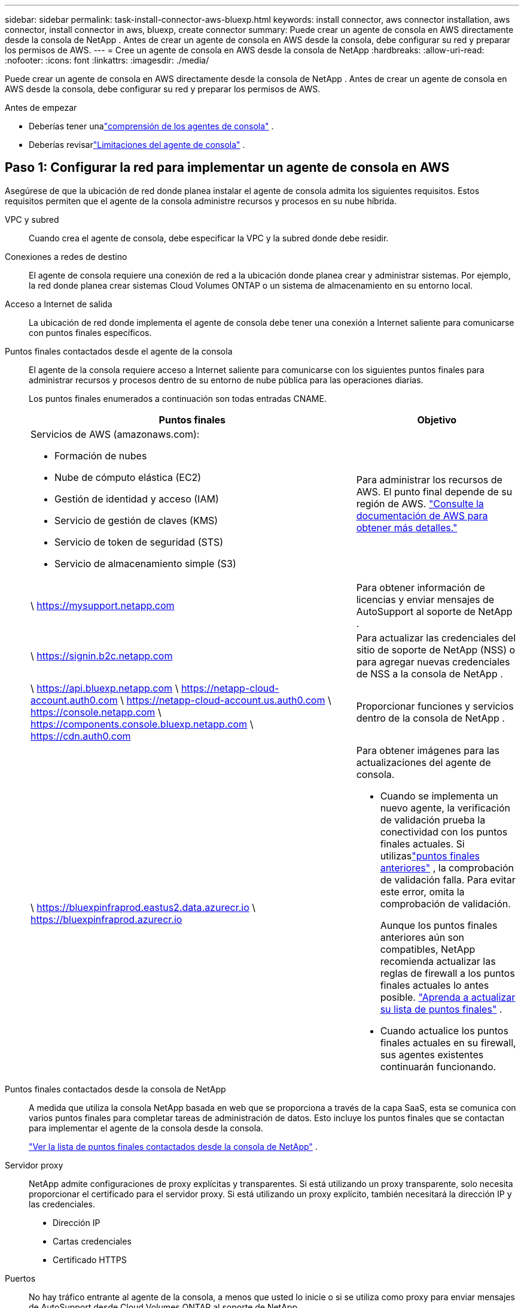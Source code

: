 ---
sidebar: sidebar 
permalink: task-install-connector-aws-bluexp.html 
keywords: install connector, aws connector installation, aws connector, install connector in aws, bluexp, create connector 
summary: Puede crear un agente de consola en AWS directamente desde la consola de NetApp .  Antes de crear un agente de consola en AWS desde la consola, debe configurar su red y preparar los permisos de AWS. 
---
= Cree un agente de consola en AWS desde la consola de NetApp
:hardbreaks:
:allow-uri-read: 
:nofooter: 
:icons: font
:linkattrs: 
:imagesdir: ./media/


[role="lead"]
Puede crear un agente de consola en AWS directamente desde la consola de NetApp .  Antes de crear un agente de consola en AWS desde la consola, debe configurar su red y preparar los permisos de AWS.

.Antes de empezar
* Deberías tener unalink:concept-connectors.html["comprensión de los agentes de consola"] .
* Deberías revisarlink:reference-limitations.html["Limitaciones del agente de consola"] .




== Paso 1: Configurar la red para implementar un agente de consola en AWS

Asegúrese de que la ubicación de red donde planea instalar el agente de consola admita los siguientes requisitos.  Estos requisitos permiten que el agente de la consola administre recursos y procesos en su nube híbrida.

VPC y subred:: Cuando crea el agente de consola, debe especificar la VPC y la subred donde debe residir.


Conexiones a redes de destino:: El agente de consola requiere una conexión de red a la ubicación donde planea crear y administrar sistemas.  Por ejemplo, la red donde planea crear sistemas Cloud Volumes ONTAP o un sistema de almacenamiento en su entorno local.


Acceso a Internet de salida:: La ubicación de red donde implementa el agente de consola debe tener una conexión a Internet saliente para comunicarse con puntos finales específicos.


Puntos finales contactados desde el agente de la consola:: El agente de la consola requiere acceso a Internet saliente para comunicarse con los siguientes puntos finales para administrar recursos y procesos dentro de su entorno de nube pública para las operaciones diarias.
+
--
Los puntos finales enumerados a continuación son todas entradas CNAME.

[cols="2a,1a"]
|===
| Puntos finales | Objetivo 


 a| 
Servicios de AWS (amazonaws.com):

* Formación de nubes
* Nube de cómputo elástica (EC2)
* Gestión de identidad y acceso (IAM)
* Servicio de gestión de claves (KMS)
* Servicio de token de seguridad (STS)
* Servicio de almacenamiento simple (S3)

 a| 
Para administrar los recursos de AWS.  El punto final depende de su región de AWS. https://docs.aws.amazon.com/general/latest/gr/rande.html["Consulte la documentación de AWS para obtener más detalles."^]



 a| 
\ https://mysupport.netapp.com
 a| 
Para obtener información de licencias y enviar mensajes de AutoSupport al soporte de NetApp .



 a| 
\ https://signin.b2c.netapp.com
 a| 
Para actualizar las credenciales del sitio de soporte de NetApp (NSS) o para agregar nuevas credenciales de NSS a la consola de NetApp .



 a| 
\ https://api.bluexp.netapp.com \ https://netapp-cloud-account.auth0.com \ https://netapp-cloud-account.us.auth0.com \ https://console.netapp.com \ https://components.console.bluexp.netapp.com \ https://cdn.auth0.com
 a| 
Proporcionar funciones y servicios dentro de la consola de NetApp .



 a| 
\ https://bluexpinfraprod.eastus2.data.azurecr.io \ https://bluexpinfraprod.azurecr.io
 a| 
Para obtener imágenes para las actualizaciones del agente de consola.

* Cuando se implementa un nuevo agente, la verificación de validación prueba la conectividad con los puntos finales actuales.  Si utilizaslink:link:reference-networking-saas-console-previous.html["puntos finales anteriores"] , la comprobación de validación falla.  Para evitar este error, omita la comprobación de validación.
+
Aunque los puntos finales anteriores aún son compatibles, NetApp recomienda actualizar las reglas de firewall a los puntos finales actuales lo antes posible. link:reference-networking-saas-console-previous.html#update-endpoint-list["Aprenda a actualizar su lista de puntos finales"] .

* Cuando actualice los puntos finales actuales en su firewall, sus agentes existentes continuarán funcionando.


|===
--


Puntos finales contactados desde la consola de NetApp:: A medida que utiliza la consola NetApp basada en web que se proporciona a través de la capa SaaS, esta se comunica con varios puntos finales para completar tareas de administración de datos.  Esto incluye los puntos finales que se contactan para implementar el agente de la consola desde la consola.
+
--
link:reference-networking-saas-console.html["Ver la lista de puntos finales contactados desde la consola de NetApp"] .

--


Servidor proxy:: NetApp admite configuraciones de proxy explícitas y transparentes.  Si está utilizando un proxy transparente, solo necesita proporcionar el certificado para el servidor proxy.  Si está utilizando un proxy explícito, también necesitará la dirección IP y las credenciales.
+
--
* Dirección IP
* Cartas credenciales
* Certificado HTTPS


--


Puertos:: No hay tráfico entrante al agente de la consola, a menos que usted lo inicie o si se utiliza como proxy para enviar mensajes de AutoSupport desde Cloud Volumes ONTAP al soporte de NetApp .
+
--
* HTTP (80) y HTTPS (443) brindan acceso a la interfaz de usuario local, que utilizará en circunstancias excepcionales.
* SSH (22) solo es necesario si necesita conectarse al host para solucionar problemas.
* Se requieren conexiones entrantes a través del puerto 3128 si implementa sistemas Cloud Volumes ONTAP en una subred donde no hay una conexión a Internet saliente disponible.
+
Si los sistemas Cloud Volumes ONTAP no tienen una conexión a Internet saliente para enviar mensajes de AutoSupport , la consola configura automáticamente esos sistemas para usar un servidor proxy que está incluido con el agente de la consola.  El único requisito es garantizar que el grupo de seguridad del agente de la consola permita conexiones entrantes a través del puerto 3128.  Necesitará abrir este puerto después de implementar el agente de consola.



--


Habilitar NTP:: Si planea utilizar NetApp Data Classification para escanear sus fuentes de datos corporativos, debe habilitar un servicio de Protocolo de tiempo de red (NTP) tanto en el agente de consola como en el sistema de clasificación de datos de NetApp para que la hora se sincronice entre los sistemas. https://docs.netapp.com/us-en/bluexp-classification/concept-cloud-compliance.html["Obtenga más información sobre la clasificación de datos de NetApp"^]
+
--
Necesitará implementar este requisito de red después de crear el agente de consola.

--




== Paso 2: Configurar los permisos de AWS para el agente de la consola

La consola debe autenticarse con AWS antes de poder implementar la instancia del agente de la consola en su VPC.  Puede elegir uno de estos métodos de autenticación:

* Deje que la consola asuma un rol de IAM que tenga los permisos necesarios
* Proporcionar una clave de acceso de AWS y una clave secreta para un usuario de IAM que tenga los permisos necesarios


Con cualquiera de las opciones, el primer paso es crear una política de IAM.  Esta política contiene solo los permisos necesarios para iniciar la instancia del agente de la consola en AWS desde la consola.

Si es necesario, puede restringir la política de IAM mediante el IAM `Condition` elemento. https://docs.aws.amazon.com/IAM/latest/UserGuide/reference_policies_elements_condition.html["Documentación de AWS: Elemento de condición"^]

.Pasos
. Vaya a la consola de AWS IAM.
. Seleccione *Políticas > Crear política*.
. Seleccione *JSON*.
. Copie y pegue la siguiente política:
+
Esta política contiene solo los permisos necesarios para iniciar la instancia del agente de la consola en AWS desde la consola.  Cuando la consola crea el agente de la consola, aplica un nuevo conjunto de permisos a la instancia del agente de la consola que le permite administrar los recursos de AWS. link:reference-permissions-aws.html["Ver los permisos necesarios para la propia instancia del agente de la consola"] .

+
[source, json]
----
{
  "Version": "2012-10-17",
  "Statement": [
    {
      "Effect": "Allow",
      "Action": [
        "iam:CreateRole",
        "iam:DeleteRole",
        "iam:PutRolePolicy",
        "iam:CreateInstanceProfile",
        "iam:DeleteRolePolicy",
        "iam:AddRoleToInstanceProfile",
        "iam:RemoveRoleFromInstanceProfile",
        "iam:DeleteInstanceProfile",
        "iam:PassRole",
        "iam:ListRoles",
        "ec2:DescribeInstanceStatus",
        "ec2:RunInstances",
        "ec2:ModifyInstanceAttribute",
        "ec2:CreateSecurityGroup",
        "ec2:DeleteSecurityGroup",
        "ec2:DescribeSecurityGroups",
        "ec2:RevokeSecurityGroupEgress",
        "ec2:AuthorizeSecurityGroupEgress",
        "ec2:AuthorizeSecurityGroupIngress",
        "ec2:RevokeSecurityGroupIngress",
        "ec2:CreateNetworkInterface",
        "ec2:DescribeNetworkInterfaces",
        "ec2:DeleteNetworkInterface",
        "ec2:ModifyNetworkInterfaceAttribute",
        "ec2:DescribeSubnets",
        "ec2:DescribeVpcs",
        "ec2:DescribeDhcpOptions",
        "ec2:DescribeKeyPairs",
        "ec2:DescribeRegions",
        "ec2:DescribeInstances",
        "ec2:CreateTags",
        "ec2:DescribeImages",
        "ec2:DescribeAvailabilityZones",
        "ec2:DescribeLaunchTemplates",
        "ec2:CreateLaunchTemplate",
        "cloudformation:CreateStack",
        "cloudformation:DeleteStack",
        "cloudformation:DescribeStacks",
        "cloudformation:DescribeStackEvents",
        "cloudformation:ValidateTemplate",
        "ec2:AssociateIamInstanceProfile",
        "ec2:DescribeIamInstanceProfileAssociations",
        "ec2:DisassociateIamInstanceProfile",
        "iam:GetRole",
        "iam:TagRole",
        "kms:ListAliases",
        "cloudformation:ListStacks"
      ],
      "Resource": "*"
    },
    {
      "Effect": "Allow",
      "Action": [
        "ec2:TerminateInstances"
      ],
      "Condition": {
        "StringLike": {
          "ec2:ResourceTag/OCCMInstance": "*"
        }
      },
      "Resource": [
        "arn:aws:ec2:*:*:instance/*"
      ]
    }
  ]
}
----
. Seleccione *Siguiente* y agregue etiquetas, si es necesario.
. Seleccione *Siguiente* e ingrese un nombre y una descripción.
. Seleccione *Crear política*.
. Adjunte la política a un rol de IAM que la consola pueda asumir o a un usuario de IAM para poder proporcionar a la consola claves de acceso:
+
** (Opción 1) Configure un rol de IAM que la consola pueda asumir:
+
... Vaya a la consola de AWS IAM en la cuenta de destino.
... En Administración de acceso, seleccione *Roles > Crear rol* y siga los pasos para crear el rol.
... En *Tipo de entidad confiable*, seleccione *Cuenta AWS*.
... Seleccione *Otra cuenta de AWS* e ingrese el ID de la cuenta SaaS de la consola: 952013314444
... Seleccione la política que creó en la sección anterior.
... Después de crear el rol, copie el ARN del rol para poder pegarlo en la consola cuando cree el agente de la consola.


** (Opción 2) Configure permisos para un usuario de IAM para que pueda proporcionar a la consola claves de acceso:
+
... Desde la consola de AWS IAM, seleccione *Usuarios* y luego seleccione el nombre de usuario.
... Seleccione *Agregar permisos > Adjuntar políticas existentes directamente*.
... Seleccione la política que ha creado.
... Seleccione *Siguiente* y luego seleccione *Agregar permisos*.
... Asegúrese de tener la clave de acceso y la clave secreta del usuario de IAM.






.Resultado
Ahora debería tener un rol de IAM que tenga los permisos necesarios o un usuario de IAM que tenga los permisos necesarios.  Al crear el agente de la consola desde la consola, puede proporcionar información sobre el rol o las claves de acceso.



== Paso 3: Crear el agente de consola

Cree el agente de consola directamente desde la consola web.

.Acerca de esta tarea
* Al crear el agente de la consola desde la consola, se implementa una instancia EC2 en AWS utilizando una configuración predeterminada.  No cambie a una instancia EC2 más pequeña con menos CPU o menos RAM después de crear el agente de consola. link:reference-connector-default-config.html["Obtenga información sobre la configuración predeterminada para el agente de la consola"] .
* Cuando la consola crea el agente de consola, crea una función de IAM y un perfil de instancia para la instancia.  Esta función incluye permisos que permiten al agente de la consola administrar los recursos de AWS.  Asegúrese de que la función se actualice a medida que se agreguen nuevos permisos en futuras versiones. link:reference-permissions-aws.html["Obtenga más información sobre la política de IAM para el agente de consola"] .


.Antes de empezar
Debes tener lo siguiente:

* Un método de autenticación de AWS: un rol de IAM o claves de acceso para un usuario de IAM con los permisos requeridos.
* Una VPC y una subred que cumple con los requisitos de red.
* Un par de claves para la instancia EC2.
* Detalles sobre un servidor proxy, si se requiere un proxy para el acceso a Internet desde el agente de la consola.
* Configuraciónlink:#networking-aws-agent["requisitos de red"] .
* Configuraciónlink:#aws-permissions-agent["Permisos de AWS"] .


.Pasos
. Seleccione *Administración > Agentes*.
. En la página *Descripción general*, seleccione *Implementar agente > AWS*
. Siga los pasos del asistente para crear el agente de consola:
. En la página *Introducción* se ofrece una descripción general del proceso.
. En la página *Credenciales de AWS*, especifique su región de AWS y luego elija un método de autenticación, que puede ser un rol de IAM que la consola puede asumir o una clave de acceso y una clave secreta de AWS.
+

TIP: Si elige *Asumir rol*, puede crear el primer conjunto de credenciales desde el asistente de implementación del agente de la consola.  Cualquier conjunto adicional de credenciales debe crearse desde la página Credenciales.  Luego estarán disponibles en una lista desplegable del asistente. link:task-adding-aws-accounts.html["Aprenda cómo agregar credenciales adicionales"] .

. En la página *Detalles*, proporcione detalles sobre el agente de consola.
+
** Introduzca un nombre para la instancia.
** Agregue etiquetas personalizadas (metadatos) a la instancia.
** Elija si desea que la Consola cree un nuevo rol que tenga los permisos necesarios o si desea seleccionar un rol existente que haya configurado conlink:reference-permissions-aws.html["los permisos requeridos"] .
** Elija si desea cifrar los discos EBS del agente de consola.  Tiene la opción de utilizar la clave de cifrado predeterminada o utilizar una clave personalizada.


. En la página *Red*, especifique una VPC, una subred y un par de claves para la instancia, elija si desea habilitar una dirección IP pública y, opcionalmente, especifique una configuración de proxy.
+
Asegúrese de tener el par de claves correcto para acceder a la máquina virtual del agente de consola.  Sin un par de claves, no puedes acceder a él.

. En la página *Grupo de seguridad*, elija si desea crear un nuevo grupo de seguridad o si desea seleccionar un grupo de seguridad existente que permita las reglas de entrada y salida requeridas.
+
link:reference-ports-aws.html["Ver las reglas del grupo de seguridad para AWS"] .

. Revise sus selecciones para verificar que su configuración sea correcta.
+
.. La casilla de verificación *Validar configuración del agente* está marcada de forma predeterminada para que la consola valide los requisitos de conectividad de red cuando se implementa.  Si la consola no logra implementar el agente, proporciona un informe para ayudarlo a solucionar el problema.  Si la implementación se realiza correctamente, no se proporciona ningún informe.


+
[]
====
Si todavía estás usando ellink:reference-networking-saas-console-previous.html["puntos finales anteriores"] utilizado para actualizaciones de agente, la validación falla con un error.  Para evitar esto, desmarque la casilla de verificación para omitir la comprobación de validación.

====
. Seleccione *Agregar*.
+
La consola prepara la instancia en aproximadamente 10 minutos.  Permanezca en la página hasta que se complete el proceso.



.Resultado
Una vez completado el proceso, el agente de la consola estará disponible para su uso desde la consola.


NOTE: Si la implementación falla, puedes descargar un informe y registros desde la Consola para ayudarte a solucionar los problemas.link:task-troubleshoot-connector.html#troubleshoot-installation["Aprenda a solucionar problemas de instalación."]

Si tiene depósitos de Amazon S3 en la misma cuenta de AWS donde creó el agente de consola, verá aparecer automáticamente un entorno de trabajo de Amazon S3 en la página *Sistemas*. https://docs.netapp.com/us-en/bluexp-s3-storage/index.html["Aprenda a administrar los buckets S3 desde la consola de NetApp"^]
